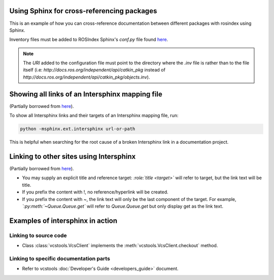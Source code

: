 Using Sphinx for cross-referencing packages
===========================================

This is an example of how you can cross-reference documentation between different packages with rosindex using Sphinx.

Inventory files must be added to ROSIndex Sphinx's `conf.py` file found `here <https://github.com/ros2/rosindex/blob/ros2/_sphinx/conf.py>`__.

.. note::

   The `URI` added to the configuration file must point to the directory where the `.inv` file is rather than to the file itself (i.e: `http://docs.ros.org/independent/api/catkin_pkg` instead of `http://docs.ros.org/independent/api/catkin_pkg/objects.inv`).


Showing all links of an Intersphinx mapping file
================================================

(Partially borrowed from `here <http://www.sphinx-doc.org/en/master/usage/extensions/intersphinx.html>`__).

To show all Intersphinx links and their targets of an Intersphinx mapping file, run:

.. code-block:: bash

    python -msphinx.ext.intersphinx url-or-path

This is helpful when searching for the root cause of a broken Intersphinx link in a documentation project.


Linking to other sites using Intersphinx
========================================

(Partially borrowed from `here <https://my-favorite-documentation-test.readthedocs.io/en/latest/using_intersphinx.html>`__).

* You may supply an explicit title and reference target: `\:role\:\`title \<target\>\`` will refer to target, but the link text will be title.
* If you prefix the content with !, no reference/hyperlink will be created.
* If you prefix the content with ~, the link text will only be the last component of the target. For example, `\`\:py\:meth\:\`~Queue.Queue.get\`` will refer to `Queue.Queue.get` but only display get as the link text.


Examples of intersphinx in action
=================================

Linking to source code
----------------------

* Class :class:`vcstools.VcsClient` implements the :meth:`vcstools.VcsClient.checkout` method.

Linking to specific documentation parts
---------------------------------------

* Refer to vcstools :doc:`Developer's Guide <developers_guide>` document.
